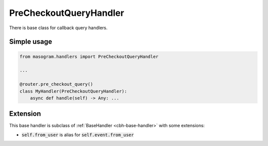 =======================
PreCheckoutQueryHandler
=======================

There is base class for callback query handlers.

Simple usage
============

.. code-block:: python

    from masogram.handlers import PreCheckoutQueryHandler

    ...

    @router.pre_checkout_query()
    class MyHandler(PreCheckoutQueryHandler):
        async def handle(self) -> Any: ...

Extension
=========

This base handler is subclass of :ref:`BaseHandler <cbh-base-handler>` with some extensions:

- :code:`self.from_user` is alias for :code:`self.event.from_user`
